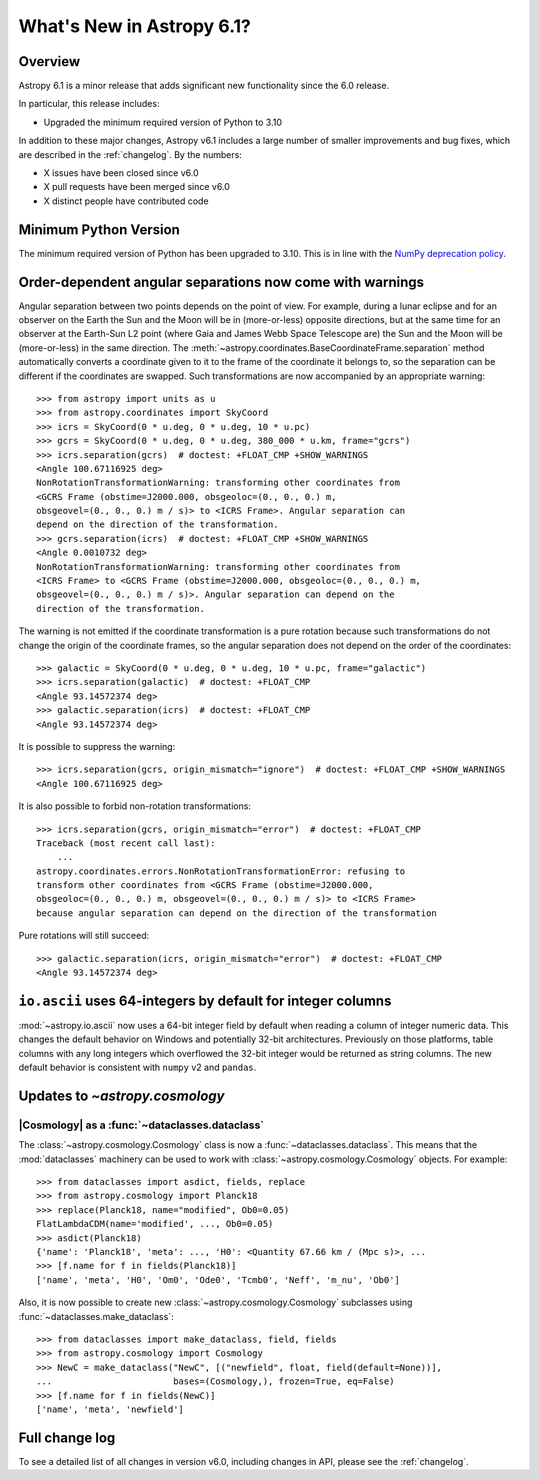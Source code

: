 .. _whatsnew-6.1:

**************************
What's New in Astropy 6.1?
**************************

Overview
========

Astropy 6.1 is a minor release that adds significant new functionality since
the 6.0 release.

In particular, this release includes:

* Upgraded the minimum required version of Python to 3.10

In addition to these major changes, Astropy v6.1 includes a large number of
smaller improvements and bug fixes, which are described in the :ref:`changelog`.
By the numbers:

* X issues have been closed since v6.0
* X pull requests have been merged since v6.0
* X distinct people have contributed code


Minimum Python Version
======================

The minimum required version of Python has been upgraded to 3.10. This is in line with
the `NumPy deprecation policy
<https://numpy.org/neps/nep-0029-deprecation_policy.html>`_.


Order-dependent angular separations now come with warnings
==========================================================

Angular separation between two points depends on the point of view.
For example, during a lunar eclipse and for an observer on the Earth the Sun
and the Moon will be in (more-or-less) opposite directions, but at the same
time for an observer at the Earth-Sun L2 point (where Gaia and James Webb Space
Telescope are) the Sun and the Moon will be (more-or-less) in the same
direction.
The :meth:`~astropy.coordinates.BaseCoordinateFrame.separation` method
automatically converts a coordinate given to it to the frame of the coordinate
it belongs to, so the separation can be different if the coordinates are
swapped.
Such transformations are now accompanied by an appropriate warning::

    >>> from astropy import units as u
    >>> from astropy.coordinates import SkyCoord
    >>> icrs = SkyCoord(0 * u.deg, 0 * u.deg, 10 * u.pc)
    >>> gcrs = SkyCoord(0 * u.deg, 0 * u.deg, 380_000 * u.km, frame="gcrs")
    >>> icrs.separation(gcrs)  # doctest: +FLOAT_CMP +SHOW_WARNINGS
    <Angle 100.67116925 deg>
    NonRotationTransformationWarning: transforming other coordinates from
    <GCRS Frame (obstime=J2000.000, obsgeoloc=(0., 0., 0.) m,
    obsgeovel=(0., 0., 0.) m / s)> to <ICRS Frame>. Angular separation can
    depend on the direction of the transformation.
    >>> gcrs.separation(icrs)  # doctest: +FLOAT_CMP +SHOW_WARNINGS
    <Angle 0.0010732 deg>
    NonRotationTransformationWarning: transforming other coordinates from
    <ICRS Frame> to <GCRS Frame (obstime=J2000.000, obsgeoloc=(0., 0., 0.) m,
    obsgeovel=(0., 0., 0.) m / s)>. Angular separation can depend on the
    direction of the transformation.

The warning is not emitted if the coordinate transformation is a pure rotation
because such transformations do not change the origin of the coordinate frames,
so the angular separation does not depend on the order of the coordinates::

    >>> galactic = SkyCoord(0 * u.deg, 0 * u.deg, 10 * u.pc, frame="galactic")
    >>> icrs.separation(galactic)  # doctest: +FLOAT_CMP
    <Angle 93.14572374 deg>
    >>> galactic.separation(icrs)  # doctest: +FLOAT_CMP
    <Angle 93.14572374 deg>

It is possible to suppress the warning::

    >>> icrs.separation(gcrs, origin_mismatch="ignore")  # doctest: +FLOAT_CMP +SHOW_WARNINGS
    <Angle 100.67116925 deg>

It is also possible to forbid non-rotation transformations::

    >>> icrs.separation(gcrs, origin_mismatch="error")  # doctest: +FLOAT_CMP
    Traceback (most recent call last):
        ...
    astropy.coordinates.errors.NonRotationTransformationError: refusing to
    transform other coordinates from <GCRS Frame (obstime=J2000.000,
    obsgeoloc=(0., 0., 0.) m, obsgeovel=(0., 0., 0.) m / s)> to <ICRS Frame>
    because angular separation can depend on the direction of the transformation

Pure rotations will still succeed::

    >>> galactic.separation(icrs, origin_mismatch="error")  # doctest: +FLOAT_CMP
    <Angle 93.14572374 deg>


.. _whatsnew-6.1-ascii-default-int-columns-as-int64:

``io.ascii`` uses 64-integers by default for integer columns
============================================================

:mod:`~astropy.io.ascii` now uses a 64-bit integer field by
default when reading a column of integer numeric data. This changes the default behavior
on Windows and potentially 32-bit architectures. Previously on those platforms, table
columns with any long integers which overflowed the 32-bit integer would be returned
as string columns. The new default behavior is consistent with ``numpy`` v2 and ``pandas``.


Updates to `~astropy.cosmology`
===============================

|Cosmology| as a :func:`~dataclasses.dataclass`
-----------------------------------------------

The :class:`~astropy.cosmology.Cosmology` class is
now a :func:`~dataclasses.dataclass`. This means that the :mod:`dataclasses` machinery
can be used to work with :class:`~astropy.cosmology.Cosmology` objects. For example::

    >>> from dataclasses import asdict, fields, replace
    >>> from astropy.cosmology import Planck18
    >>> replace(Planck18, name="modified", Ob0=0.05)
    FlatLambdaCDM(name='modified', ..., Ob0=0.05)
    >>> asdict(Planck18)
    {'name': 'Planck18', 'meta': ..., 'H0': <Quantity 67.66 km / (Mpc s)>, ...
    >>> [f.name for f in fields(Planck18)]
    ['name', 'meta', 'H0', 'Om0', 'Ode0', 'Tcmb0', 'Neff', 'm_nu', 'Ob0']

Also, it is now possible to create new :class:`~astropy.cosmology.Cosmology` subclasses
using :func:`~dataclasses.make_dataclass`::

    >>> from dataclasses import make_dataclass, field, fields
    >>> from astropy.cosmology import Cosmology
    >>> NewC = make_dataclass("NewC", [("newfield", float, field(default=None))],
    ...                       bases=(Cosmology,), frozen=True, eq=False)
    >>> [f.name for f in fields(NewC)]
    ['name', 'meta', 'newfield']


Full change log
===============

To see a detailed list of all changes in version v6.0, including changes in
API, please see the :ref:`changelog`.
